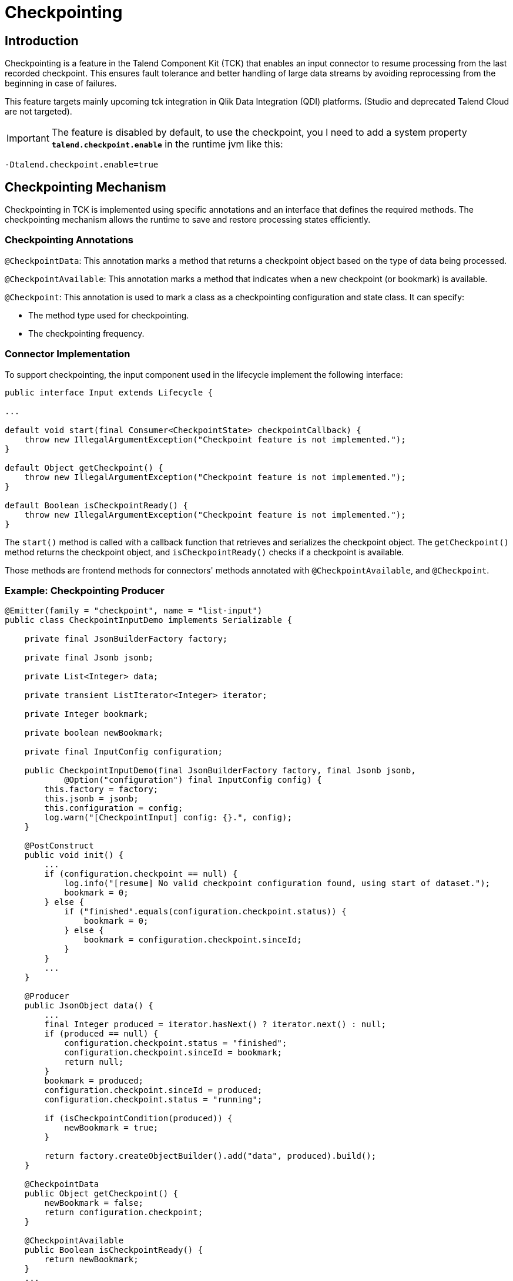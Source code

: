 = Checkpointing
:page-partial:
:description: How to develop a checkpointing producer with Talend Component Kit
:keywords: component type, producer, emitter, input, checkpoint, bookmark


== Introduction
Checkpointing is a feature in the Talend Component Kit (TCK) that enables an input connector to resume processing from the last recorded checkpoint. This ensures fault tolerance and better handling of large data streams by avoiding reprocessing from the beginning in case of failures.

This feature targets mainly upcoming tck integration in Qlik Data Integration (QDI) platforms.
(Studio and deprecated Talend Cloud are not targeted).

IMPORTANT: The feature is disabled by default, to use the checkpoint, you l need to add a system property *`talend.checkpoint.enable`*  in the runtime jvm like this:

```
-Dtalend.checkpoint.enable=true
```


== Checkpointing Mechanism
Checkpointing in TCK is implemented using specific annotations and an interface that defines the required methods. The checkpointing mechanism allows the runtime to save and restore processing states efficiently.

=== Checkpointing Annotations

`@CheckpointData`: This annotation marks a method that returns a checkpoint object based on the type of data being processed.

`@CheckpointAvailable`: This annotation marks a method that indicates when a new checkpoint (or bookmark) is available.

`@Checkpoint`: This annotation is used to mark a class as a checkpointing configuration and state class. It can specify:

- The method type used for checkpointing.

- The checkpointing frequency.

=== Connector Implementation
To support checkpointing, the input component used in the lifecycle implement the following interface:

[source,java]
----
public interface Input extends Lifecycle {

...

default void start(final Consumer<CheckpointState> checkpointCallback) {
    throw new IllegalArgumentException("Checkpoint feature is not implemented.");
}

default Object getCheckpoint() {
    throw new IllegalArgumentException("Checkpoint feature is not implemented.");
}

default Boolean isCheckpointReady() {
    throw new IllegalArgumentException("Checkpoint feature is not implemented.");
}
----

The `start()` method is called with a callback function that retrieves and serializes the checkpoint object. The `getCheckpoint()` method returns the checkpoint object, and `isCheckpointReady()` checks if a checkpoint is available.

Those methods are frontend methods for connectors' methods annotated with `@CheckpointAvailable`, and `@Checkpoint`.

=== Example: Checkpointing Producer
[source,java]
----
@Emitter(family = "checkpoint", name = "list-input")
public class CheckpointInputDemo implements Serializable {

    private final JsonBuilderFactory factory;

    private final Jsonb jsonb;

    private List<Integer> data;

    private transient ListIterator<Integer> iterator;

    private Integer bookmark;

    private boolean newBookmark;

    private final InputConfig configuration;

    public CheckpointInputDemo(final JsonBuilderFactory factory, final Jsonb jsonb,
            @Option("configuration") final InputConfig config) {
        this.factory = factory;
        this.jsonb = jsonb;
        this.configuration = config;
        log.warn("[CheckpointInput] config: {}.", config);
    }

    @PostConstruct
    public void init() {
        ...
        if (configuration.checkpoint == null) {
            log.info("[resume] No valid checkpoint configuration found, using start of dataset.");
            bookmark = 0;
        } else {
            if ("finished".equals(configuration.checkpoint.status)) {
                bookmark = 0;
            } else {
                bookmark = configuration.checkpoint.sinceId;
            }
        }
        ...
    }

    @Producer
    public JsonObject data() {
        ...
        final Integer produced = iterator.hasNext() ? iterator.next() : null;
        if (produced == null) {
            configuration.checkpoint.status = "finished";
            configuration.checkpoint.sinceId = bookmark;
            return null;
        }
        bookmark = produced;
        configuration.checkpoint.sinceId = produced;
        configuration.checkpoint.status = "running";

        if (isCheckpointCondition(produced)) {
            newBookmark = true;
        }

        return factory.createObjectBuilder().add("data", produced).build();
    }

    @CheckpointData
    public Object getCheckpoint() {
        newBookmark = false;
        return configuration.checkpoint;
    }

    @CheckpointAvailable
    public Boolean isCheckpointReady() {
        return newBookmark;
    }
    ...
----


== Checkpointing Usage Scenarios
At runtime, checkpointing can be used in two ways:

=== 1. Explicit Runtime Usage
In this mode, the runtime directly calls the methods of the input connector to manage checkpointing. It is responsible for:

- Determining when to create a checkpoint.

- Checking if a checkpoint is available using `isCheckpointReady()`.

- Retrieving and storing the checkpoint using `getCheckpoint()`.

Simple example of explicit checkpointing usage:
[source,java]
----
  ...
  input.start();
  while ((input.next()) != null) {
    if (input.isCheckpointReady()) {
      serializeCheckpoint(input.getCheckpoint());
    }
  }
  input.stop();
----


=== 2. Automatic Mode
In this mode, checkpointing is handled automatically during the lifecycle:

The `start()` method is called with a callback function that retrieves and serializes the checkpoint object.

While reading records (`next()` method), the connector checks whether a checkpoint can be provided.

If necessary, the checkpoint is generated by calling `getCheckpoint()`, which internally calls the method annotated with `@CheckpointData`.

[source,java]
----
  final Consumer<CheckpointState> checkpointCallback = bookmark -> {
    serializeCheckpoint(bookmark);
  };
  ...
  input.start(checkpointCallback);
  Record record;
  while ((record = input.next()) != null) {
    // process records
  }
  input.stop();
----


== How to resume

As state previously, checkpoints are configured via the `@Checkpoint` annotated configuration class. The `@Checkpoint` annotation can be used to specify the method type used for checkpointing and the checkpointing frequency.
The checkpointing frequency can be set to `RECORD` or `TIME`. The `RECORD` frequency saves the checkpoint after processing a certain number of records, while the `TIME` frequency saves the checkpoint after a certain time interval.

When the component is restarted, the runtime calls the `start()` method. The connector then retrieves the checkpoint object and resumes processing from the last saved state from the configuration.

When implementing checkpointing, it is recommended to use a separate configuration class for checkpointing. This class should be nested within the main configuration class and annotated with `@Checkpoint`. This ensures that the checkpointing configuration is separate from the main configuration and can be easily managed by the runtime.


Sample configuration class with checkpointing annotations:
[source,java]
----
    ...
    @Checkpoint
    @Version(value = 2, migrationHandler = CheckpointMigrationHandler.class)
    public static class CheckPointInputConfig implements Serializable {

        public enum Strategy {
            BY_ID,
            BY_DATE
        }

        @Option
        @DefaultValue("BY_ID")
        private Strategy strategy = Strategy.BY_ID;

        @Option
        private String startDate;

        @Option
        private int sinceId;

        @Option
        private String status;
    }

    @Data
    @GridLayout(value = { @GridLayout.Row("user"), @GridLayout.Row("pass")})
    @GridLayout(names = GridLayout.FormType.CHECKPOINT, value = { @GridLayout.Row("checkPointInputConfig") })
    public static class InputConfig {

        @Option
        private String user;

        @Option
        private String pass;

        @Option
        private CheckPointInputConfig checkpoint = new CheckPointInputConfig();
    }
----

Calling the `getCheckpoint()` returns `CheckpointState` class, which is a simple POJO class that holds the checkpoint data and version. This class has to be serializable to allow the runtime to save and restore the checkpoint object. For that, it provides a helper method `toJson()` to serialize the checkpoint state object.

Here's a simple example of a `CheckpointState` class serialized to JSON:
[source,json]
----
{
  "$checkpoint": { <1>
    "lastId": 95,
    "lastUpdate": "2023-04-04",
    "status": "running",
    "strategy": "BY_ID",
    "__version": 2 <2>
  }
}
----
Notice the following which are important (automatically done using `toJson()`):

<1> Configuration and state of the checkpoint should be a member of a `$checkpoint` object.
<2> Version of the checkpoint configuration is stored for eventual migration.

The checkpointing configuration class is defined as a nested class within the component configuration class. The runtime has to provide the checkpointing configuration to the component when it is started.
[source,java]
----
  ...
  configuration.put("$checkpoint.strategy", "BY_ID");
  configuration.put("$checkpoint.sinceId", "5");
  configuration.put("$checkpoint.status", "none");
  //
  final Mapper mapper = mgr.findMapper("checkpoint", "list-input", 1, configuration).get();
  ...
----

Important points to remember when providing the configuration to the component, you don't need to respect the internal configuration path of checkpoint configuration class in your connector. The runtime will automatically map the configuration to the checkpoint configuration class when you prefix your checkpoint state with `$checkpoint`.

It's quite easy to translate configuration and checkpoints in json format to a `Map<String, String>` object (see helper method `jsonToMap()` in `ComponentManager`). This object can be passed to the component manager to create a mapper instance.

== Conclusion
The checkpointing feature in TCK improves resilience by allowing input connectors to resume from the last saved state. By leveraging annotations and the input interface, developers can integrate checkpointing seamlessly into their components, ensuring efficient and fault-tolerant data processing.